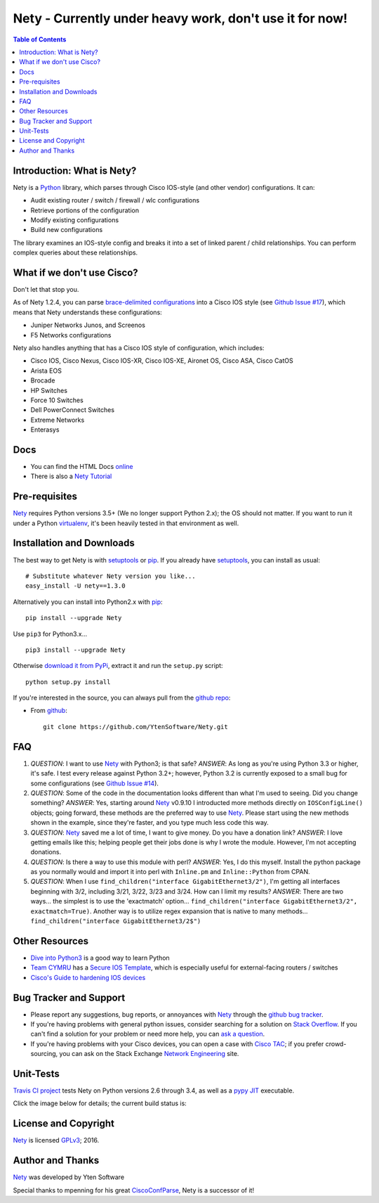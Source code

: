 ========================================================
Nety - Currently under heavy work, don't use it for now!
========================================================

.. image:: https://img.shields.io/travis/YtenSoftware/Nety/master.svg?style=flat-square
   :target: https://travis-ci.org/YtenSoftware/Nety
   :alt: Travis CI Status

.. image:: https://img.shields.io/pypi/v/Nety.svg?style=flat-square
   :target: https://pypi.python.org/pypi/Nety/
   :alt: Version

.. image:: https://img.shields.io/github/v/tag/YtenSoftware/Nety.svg?style=flat-square
   :target: https://github.com/YtenSoftware/Nety
   :alt: GitHub Version

.. image:: http://img.shields.io/badge/license-GPLv3-blue.svg?style=flat-square
   :target: https://www.gnu.org/copyleft/gpl.html
   :alt: License

.. image:: https://img.shields.io/github/issues/YtenSoftware/Nety.svg?style=flat-square
   :target: https://github.com/YtenSoftware/Nety/issues
   :alt: Issues

.. image:: https://img.shields.io/github/stars/YtenSoftware/Nety.svg?style=flat-square
   :target: https://github.com/YtenSoftware/Nety/stargazers
   :alt: Stars

.. image:: https://img.shields.io/badge/Yten-Software-blue.svg?style=flat-square
   :alt: YtenSoftware

.. contents:: Table of Contents

.. _introduction:

Introduction: What is Nety?
=====================================

Nety is a Python_ library, which parses through Cisco IOS-style
(and other vendor) configurations.  It can:

- Audit existing router / switch / firewall / wlc configurations
- Retrieve portions of the configuration
- Modify existing configurations
- Build new configurations

The library examines an IOS-style config and breaks it into a set of linked
parent / child relationships.  You can perform complex queries about these
relationships.

.. image:: https://raw.githubusercontent.com/YtenSoftware/Nety/master/sphinx-doc/_static/nety_parent_child.png
   :target: https://raw.githubusercontent.com/YtenSoftware/Nety/master/sphinx-doc/_static/nety_parent_child.png
   :alt: Nety Parent / Child relationships


What if we don't use Cisco?
===========================

Don't let that stop you.

As of Nety 1.2.4, you can parse `brace-delimited configurations`_
into a Cisco IOS style (see `Github Issue #17`_), which means that
Nety understands these configurations:

- Juniper Networks Junos, and Screenos
- F5 Networks configurations

Nety also handles anything that has a Cisco IOS style of configuration, which includes:

- Cisco IOS, Cisco Nexus, Cisco IOS-XR, Cisco IOS-XE, Aironet OS, Cisco ASA, Cisco CatOS
- Arista EOS
- Brocade
- HP Switches
- Force 10 Switches
- Dell PowerConnect Switches
- Extreme Networks
- Enterasys


Docs
====

- You can find the HTML Docs `online <https://netwrk.ch/nety/>`_
- There is also a `Nety Tutorial <http://pennington.net/tutorial/Nety/ccp_tutorial.html>`_

.. _Pre-Requisites:

Pre-requisites
==============

Nety_ requires Python versions 3.5+ (We no longer support Python 2.x); the OS should not
matter. If you want to run it under a Python virtualenv_, it's been heavily
tested in that environment as well.

.. _Installation:

Installation and Downloads
==========================

The best way to get Nety is with setuptools_ or pip_.  If you
already have setuptools_, you can install as usual:

::

      # Substitute whatever Nety version you like...
      easy_install -U nety==1.3.0

Alternatively you can install into Python2.x with pip_:

::

      pip install --upgrade Nety

Use ``pip3`` for Python3.x...

::

      pip3 install --upgrade Nety

Otherwise `download it from PyPi <https://pypi.python.org/pypi/Nety>`_, extract it and run the ``setup.py`` script:

::

      python setup.py install

If you're interested in the source, you can always pull from the `github repo`_:


- From github_:
  ::

      git clone https://github.com/YtenSoftware/Nety.git


.. _FAQ:

FAQ
===

#) *QUESTION*: I want to use Nety_ with Python3; is that safe?  *ANSWER*: As long as you're using Python 3.3 or higher, it's safe. I test every release against Python 3.2+; however, Python 3.2 is currently exposed to a small bug for some configurations (see `Github Issue #14`_).

#) *QUESTION*: Some of the code in the documentation looks different than what I'm used to seeing.  Did you change something?  *ANSWER*: Yes, starting around Nety_ v0.9.10 I introducted more methods directly on ``IOSConfigLine()`` objects; going forward, these methods are the preferred way to use Nety_.  Please start using the new methods shown in the example, since they're faster, and you type much less code this way.

#) *QUESTION*: Nety_ saved me a lot of time, I want to give money.  Do you have a donation link?  *ANSWER*:  I love getting emails like this; helping people get their jobs done is why I wrote the module.  However, I'm not accepting donations.

#) *QUESTION*: Is there a way to use this module with perl?  *ANSWER*: Yes, I do this myself. Install the python package as you normally would and import it into perl with ``Inline.pm`` and ``Inline::Python`` from CPAN.

#) *QUESTION*: When I use ``find_children("interface GigabitEthernet3/2")``, I'm getting all interfaces beginning with 3/2, including 3/21, 3/22, 3/23 and 3/24. How can I limit my results?  *ANSWER*: There are two ways... the simplest is to use the 'exactmatch' option...  ``find_children("interface GigabitEthernet3/2", exactmatch=True)``. Another way is to utilize regex expansion that is native to many methods... ``find_children("interface GigabitEthernet3/2$")``

.. _`Other-Resources`:

Other Resources
===============

- `Dive into Python3`_ is a good way to learn Python
- `Team CYMRU`_ has a `Secure IOS Template`_, which is especially useful for external-facing routers / switches
- `Cisco's Guide to hardening IOS devices`_

.. _`Bug-Tracker-and-Support`:

Bug Tracker and Support
=======================

- Please report any suggestions, bug reports, or annoyances with Nety_ through the `github bug tracker`_.
- If you're having problems with general python issues, consider searching for a solution on `Stack Overflow`_.  If you can't find a solution for your problem or need more help, you can `ask a question`_.
- If you're having problems with your Cisco devices, you can open a case with `Cisco TAC`_; if you prefer crowd-sourcing, you can ask on the Stack Exchange `Network Engineering`_ site.

.. _Unit-Tests:

Unit-Tests
==========

`Travis CI project <https://travis-ci.org>`_ tests Nety on Python versions 2.6 through 3.4, as well as a `pypy JIT`_ executable.

Click the image below for details; the current build status is:

.. image:: https://img.shields.io/travis/YtenSoftware/Nety/master.svg?style=flat-square
   :target: https://travis-ci.org/YtenSoftware/Nety
   :alt: Travis CI Status

.. _`License and Copyright`:

License and Copyright
=====================

Nety_ is licensed GPLv3_;
2016.


.. _Author:

Author and Thanks
=================

Nety_ was developed by Yten Software

Special thanks to mpenning for his great CiscoConfParse_, Nety is a successor of it!


.. _Nety: https://pypi.python.org/pypi/Nety

.. _Python: http://python.org/

.. _CiscoConfParse: https://github.com/mpenning/CiscoConfParse

.. _`pypy JIT`: http://pypy.org/

.. _`Github Issue #13`: https://github.com/mpenning/CiscoConfParse/issues/13

.. _`Github Issue #14`: https://github.com/mpenning/CiscoConfParse/issues/14

.. _`Github Issue #17`: https://github.com/mpenning/CiscoConfParse/issues/17

.. _`brace-delimited configurations`: https://github.com/YtenSoftware/Nety/blob/master/configs/sample_01.junos

.. _setuptools: https://pypi.python.org/pypi/setuptools

.. _pip: https://pypi.python.org/pypi/pip

.. _virtualenv: https://pypi.python.org/pypi/virtualenv

.. _`github repo`: https://github.com/YtenSoftware/Nety

.. _github: https://github.com/YtenSoftware/Nety

.. _mercurial: http://mercurial.selenic.com/

.. _`github bug tracker`: https://github.com/YtenSoftware/Nety/issues

.. _`regular expressions`: http://docs.python.org/2/howto/regex.html

.. _`docs`: http://www.pennington.net/py/Nety/

.. _`ipaddr`: https://code.google.com/p/ipaddr-py/

.. _`GPLv3`: http://www.gnu.org/licenses/gpl-3.0.html

.. _`ASF License 2.0`: http://www.apache.org/licenses/LICENSE-2.0

.. _`Dive into Python3`: http://www.diveintopython3.net/

.. _`Network Engineering`: http://networkengineering.stackexchange.com/

.. _`Stack Overflow`: http://stackoverflow.com/

.. _`ask a question`: http://stackoverflow.com/questions/ask

.. _`Secure IOS Template`: https://www.cymru.com/Documents/secure-ios-template.html

.. _`Team CYMRU`: http://www.team-cymru.org/

.. _`Cisco TAC`: http://cisco.com/go/support

.. _`Juniper networks`: http://www.juniper.net/

.. _`Cisco's Guide to hardening IOS devices`: http://www.cisco.com/c/en/us/support/docs/ip/access-lists/13608-21.html


